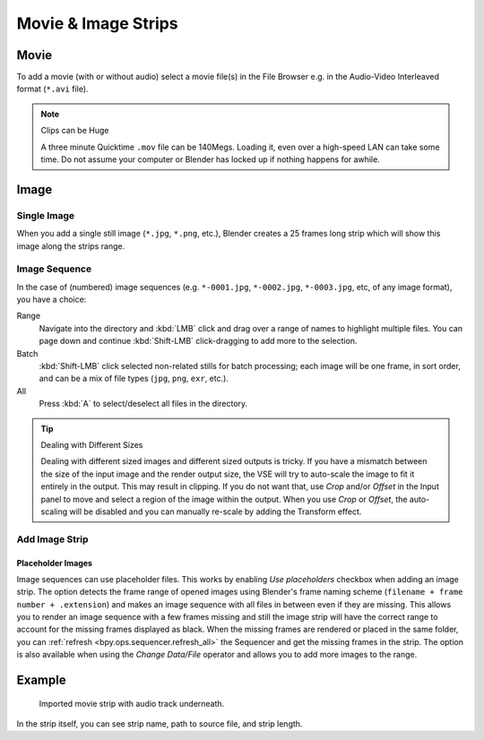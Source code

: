 
********************
Movie & Image Strips
********************

.. _bpy.types.MovieSequence:

Movie
=====

To add a movie (with or without audio) select a movie file(s) in the File Browser
e.g. in the Audio-Video Interleaved format (``*.avi`` file).

.. note:: Clips can be Huge

   A three minute Quicktime ``.mov`` file can be 140Megs.
   Loading it, even over a high-speed LAN can take some time.
   Do not assume your computer or Blender has locked up if nothing happens for awhile.


.. _bpy.types.ImageSequence:

Image
=====

Single Image
------------

When you add a single still image (``*.jpg``, ``*.png``, etc.),
Blender creates a 25 frames long strip which will show this image along the strips range.


Image Sequence
--------------

In the case of (numbered) image sequences
(e.g. ``*-0001.jpg``, ``*-0002.jpg``, ``*-0003.jpg``, etc, of any image format), you have a choice:

Range
   Navigate into the directory and :kbd:`LMB` click and drag over a range of names to highlight multiple files.
   You can page down and continue :kbd:`Shift-LMB` click-dragging to add more to the selection.
Batch
   :kbd:`Shift-LMB` click selected non-related stills for batch processing; each image will be one frame,
   in sort order, and can be a mix of file types (``jpg``, ``png``, ``exr``, etc.).
All
   Press :kbd:`A` to select/deselect all files in the directory.

.. tip:: Dealing with Different Sizes

   Dealing with different sized images and different sized outputs is tricky.
   If you have a mismatch between the size of the input image and the render output size,
   the VSE will try to auto-scale the image to fit it entirely in the output.
   This may result in clipping. If you do not want that, use *Crop* and/or *Offset* in the Input
   panel to move and select a region of the image within the output. When you use *Crop* or *Offset*,
   the auto-scaling will be disabled and you can manually re-scale by adding the Transform effect.


Add Image Strip
---------------

Placeholder Images
^^^^^^^^^^^^^^^^^^

Image sequences can use placeholder files.
This works by enabling *Use placeholders* checkbox when adding an image strip.
The option detects the frame range of opened images using Blender's frame naming scheme
(``filename + frame number + .extension``) and makes an image sequence
with all files in between even if they are missing.
This allows you to render an image sequence with a few frames missing and
still the image strip will have the correct range to account for the missing frames displayed as black.
When the missing frames are rendered or placed in the same folder,
you can :ref:`refresh <bpy.ops.sequencer.refresh_all>`
the Sequencer and get the missing frames in the strip.
The option is also available when using the *Change Data/File* operator and
allows you to add more images to the range.


Example
=======

.. figure:: /images/sequencer_sequencer_strips_movie-image_example.png

   Imported movie strip with audio track underneath.

In the strip itself, you can see strip name, path to source file, and strip length.
